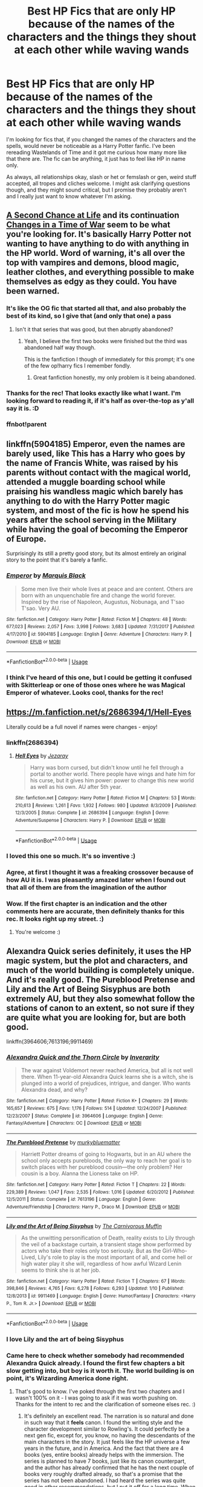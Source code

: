 #+TITLE: Best HP Fics that are only HP because of the names of the characters and the things they shout at each other while waving wands

* Best HP Fics that are only HP because of the names of the characters and the things they shout at each other while waving wands
:PROPERTIES:
:Author: Avalon1632
:Score: 55
:DateUnix: 1584820049.0
:DateShort: 2020-Mar-22
:FlairText: Request
:END:
I'm looking for fics that, if you changed the names of the characters and the spells, would never be noticeable as a Harry Potter fanfic. I've been rereading Wastelands of Time and it got me curious how many more like that there are. The fic can be anything, it just has to feel like HP in name only.

As always, all relationships okay, slash or het or femslash or gen, weird stuff accepted, all tropes and cliches welcome. I might ask clarifying questions though, and they might sound critical, but I promise they probably aren't and I really just want to know whatever I'm asking.


** [[https://www.fanfiction.net/s/2488754/1/A-Second-Chance-at-Life][A Second Chance at Life]] and its continuation [[https://www.fanfiction.net/s/3078469/1/Changes-in-a-Time-of-War][Changes in a Time of War]] seem to be what you're looking for. It's basically Harry Potter not wanting to have anything to do with anything in the HP world. Word of warning, it's all over the top with vampires and demons, blood magic, leather clothes, and everything possible to make themselves as edgy as they could. You have been warned.
:PROPERTIES:
:Author: Alion1080
:Score: 25
:DateUnix: 1584828130.0
:DateShort: 2020-Mar-22
:END:

*** It's like the OG fic that started all that, and also probably the best of its kind, so I give that (and only that one) a pass
:PROPERTIES:
:Author: howAboutNextWeek
:Score: 8
:DateUnix: 1584834385.0
:DateShort: 2020-Mar-22
:END:

**** Isn't it that series that was good, but then abruptly abandoned?
:PROPERTIES:
:Author: CuriousLurkerPresent
:Score: 7
:DateUnix: 1584844964.0
:DateShort: 2020-Mar-22
:END:

***** Yeah, I believe the first two books were finished but the third was abandoned half way though.

This is the fanfiction I though of immediately for this prompt; it's one of the few op!harry fics I remember fondly.
:PROPERTIES:
:Author: avenginginsanity
:Score: 6
:DateUnix: 1584845853.0
:DateShort: 2020-Mar-22
:END:

****** Great fanfiction honestly, my only problem is it being abandoned.
:PROPERTIES:
:Author: CuriousLurkerPresent
:Score: 4
:DateUnix: 1584857948.0
:DateShort: 2020-Mar-22
:END:


*** Thanks for the rec! That looks exactly like what I want. I'm looking forward to reading it, if it's half as over-the-top as y'all say it is. :D
:PROPERTIES:
:Author: Avalon1632
:Score: 2
:DateUnix: 1584894972.0
:DateShort: 2020-Mar-22
:END:


*** ffnbot!parent
:PROPERTIES:
:Author: vishwesh_k
:Score: 1
:DateUnix: 1584866464.0
:DateShort: 2020-Mar-22
:END:


** linkffn(5904185) Emperor, even the names are barely used, like This has a Harry who goes by the name of Francis White, was raised by his parents without contact with the magical world, attended a muggle boarding school while praising his wandless magic which barely has anything to do with the Harry Potter magic system, and most of the fic is how he spend his years after the school serving in the Military while having the goal of becoming the Emperor of Europe.

Surprisingly its still a pretty good story, but its almost entirely an original story to the point that it's barely a fanfic.
:PROPERTIES:
:Author: aAlouda
:Score: 11
:DateUnix: 1584829437.0
:DateShort: 2020-Mar-22
:END:

*** [[https://www.fanfiction.net/s/5904185/1/][*/Emperor/*]] by [[https://www.fanfiction.net/u/1227033/Marquis-Black][/Marquis Black/]]

#+begin_quote
  Some men live their whole lives at peace and are content. Others are born with an unquenchable fire and change the world forever. Inspired by the rise of Napoleon, Augustus, Nobunaga, and T'sao T'sao. Very AU.
#+end_quote

^{/Site/:} ^{fanfiction.net} ^{*|*} ^{/Category/:} ^{Harry} ^{Potter} ^{*|*} ^{/Rated/:} ^{Fiction} ^{M} ^{*|*} ^{/Chapters/:} ^{48} ^{*|*} ^{/Words/:} ^{677,023} ^{*|*} ^{/Reviews/:} ^{2,057} ^{*|*} ^{/Favs/:} ^{3,998} ^{*|*} ^{/Follows/:} ^{3,683} ^{*|*} ^{/Updated/:} ^{7/31/2017} ^{*|*} ^{/Published/:} ^{4/17/2010} ^{*|*} ^{/id/:} ^{5904185} ^{*|*} ^{/Language/:} ^{English} ^{*|*} ^{/Genre/:} ^{Adventure} ^{*|*} ^{/Characters/:} ^{Harry} ^{P.} ^{*|*} ^{/Download/:} ^{[[http://www.ff2ebook.com/old/ffn-bot/index.php?id=5904185&source=ff&filetype=epub][EPUB]]} ^{or} ^{[[http://www.ff2ebook.com/old/ffn-bot/index.php?id=5904185&source=ff&filetype=mobi][MOBI]]}

--------------

*FanfictionBot*^{2.0.0-beta} | [[https://github.com/tusing/reddit-ffn-bot/wiki/Usage][Usage]]
:PROPERTIES:
:Author: FanfictionBot
:Score: 4
:DateUnix: 1584829452.0
:DateShort: 2020-Mar-22
:END:


*** I think I've heard of this one, but I could be getting it confused with Skitterleap or one of those ones where he was Magical Emperor of whatever. Looks cool, thanks for the rec!
:PROPERTIES:
:Author: Avalon1632
:Score: 1
:DateUnix: 1584895370.0
:DateShort: 2020-Mar-22
:END:


** [[https://m.fanfiction.net/s/2686394/1/Hell-Eyes]]

Literally could be a full novel if names were changes - enjoy!
:PROPERTIES:
:Author: MrNacho410
:Score: 8
:DateUnix: 1584833123.0
:DateShort: 2020-Mar-22
:END:

*** linkffn(2686394)
:PROPERTIES:
:Author: MrNacho410
:Score: 5
:DateUnix: 1584833164.0
:DateShort: 2020-Mar-22
:END:

**** [[https://www.fanfiction.net/s/2686394/1/][*/Hell Eyes/*]] by [[https://www.fanfiction.net/u/231347/Jezaray][/Jezaray/]]

#+begin_quote
  Harry was born cursed, but didn't know until he fell through a portal to another world. There people have wings and hate him for his curse, but it gives him power: power to change this new world as well as his own. AU after 5th year.
#+end_quote

^{/Site/:} ^{fanfiction.net} ^{*|*} ^{/Category/:} ^{Harry} ^{Potter} ^{*|*} ^{/Rated/:} ^{Fiction} ^{M} ^{*|*} ^{/Chapters/:} ^{53} ^{*|*} ^{/Words/:} ^{210,613} ^{*|*} ^{/Reviews/:} ^{1,261} ^{*|*} ^{/Favs/:} ^{1,932} ^{*|*} ^{/Follows/:} ^{980} ^{*|*} ^{/Updated/:} ^{8/3/2009} ^{*|*} ^{/Published/:} ^{12/3/2005} ^{*|*} ^{/Status/:} ^{Complete} ^{*|*} ^{/id/:} ^{2686394} ^{*|*} ^{/Language/:} ^{English} ^{*|*} ^{/Genre/:} ^{Adventure/Suspense} ^{*|*} ^{/Characters/:} ^{Harry} ^{P.} ^{*|*} ^{/Download/:} ^{[[http://www.ff2ebook.com/old/ffn-bot/index.php?id=2686394&source=ff&filetype=epub][EPUB]]} ^{or} ^{[[http://www.ff2ebook.com/old/ffn-bot/index.php?id=2686394&source=ff&filetype=mobi][MOBI]]}

--------------

*FanfictionBot*^{2.0.0-beta} | [[https://github.com/tusing/reddit-ffn-bot/wiki/Usage][Usage]]
:PROPERTIES:
:Author: FanfictionBot
:Score: 3
:DateUnix: 1584833176.0
:DateShort: 2020-Mar-22
:END:


*** I loved this one so much. It's so inventive :)
:PROPERTIES:
:Author: dark_case123
:Score: 1
:DateUnix: 1584888821.0
:DateShort: 2020-Mar-22
:END:


*** Agree, at first I thought it was a freaking crossover because of how AU it is. I was pleasantly amazed later when I found out that all of them are from the imagination of the author
:PROPERTIES:
:Author: DarthHarry
:Score: 1
:DateUnix: 1584892677.0
:DateShort: 2020-Mar-22
:END:


*** Wow. If the first chapter is an indication and the other comments here are accurate, then definitely thanks for this rec. It looks right up my street. :)
:PROPERTIES:
:Author: Avalon1632
:Score: 1
:DateUnix: 1584895324.0
:DateShort: 2020-Mar-22
:END:

**** You're welcome :)
:PROPERTIES:
:Author: MrNacho410
:Score: 1
:DateUnix: 1584921586.0
:DateShort: 2020-Mar-23
:END:


** Alexandra Quick series definitely, it uses the HP magic system, but the plot and characters, and much of the world building is completely unique. And it's really good. The Pureblood Pretense and Lily and the Art of Being Sisyphus are both extremely AU, but they also somewhat follow the stations of canon to an extent, so not sure if they are quite what you are looking for, but are both good.

linkffn(3964606;7613196;9911469)
:PROPERTIES:
:Author: prism1234
:Score: 9
:DateUnix: 1584823605.0
:DateShort: 2020-Mar-22
:END:

*** [[https://www.fanfiction.net/s/3964606/1/][*/Alexandra Quick and the Thorn Circle/*]] by [[https://www.fanfiction.net/u/1374917/Inverarity][/Inverarity/]]

#+begin_quote
  The war against Voldemort never reached America, but all is not well there. When 11-year-old Alexandra Quick learns she is a witch, she is plunged into a world of prejudices, intrigue, and danger. Who wants Alexandra dead, and why?
#+end_quote

^{/Site/:} ^{fanfiction.net} ^{*|*} ^{/Category/:} ^{Harry} ^{Potter} ^{*|*} ^{/Rated/:} ^{Fiction} ^{K+} ^{*|*} ^{/Chapters/:} ^{29} ^{*|*} ^{/Words/:} ^{165,657} ^{*|*} ^{/Reviews/:} ^{675} ^{*|*} ^{/Favs/:} ^{1,176} ^{*|*} ^{/Follows/:} ^{514} ^{*|*} ^{/Updated/:} ^{12/24/2007} ^{*|*} ^{/Published/:} ^{12/23/2007} ^{*|*} ^{/Status/:} ^{Complete} ^{*|*} ^{/id/:} ^{3964606} ^{*|*} ^{/Language/:} ^{English} ^{*|*} ^{/Genre/:} ^{Fantasy/Adventure} ^{*|*} ^{/Characters/:} ^{OC} ^{*|*} ^{/Download/:} ^{[[http://www.ff2ebook.com/old/ffn-bot/index.php?id=3964606&source=ff&filetype=epub][EPUB]]} ^{or} ^{[[http://www.ff2ebook.com/old/ffn-bot/index.php?id=3964606&source=ff&filetype=mobi][MOBI]]}

--------------

[[https://www.fanfiction.net/s/7613196/1/][*/The Pureblood Pretense/*]] by [[https://www.fanfiction.net/u/3489773/murkybluematter][/murkybluematter/]]

#+begin_quote
  Harriett Potter dreams of going to Hogwarts, but in an AU where the school only accepts purebloods, the only way to reach her goal is to switch places with her pureblood cousin---the only problem? Her cousin is a boy. Alanna the Lioness take on HP.
#+end_quote

^{/Site/:} ^{fanfiction.net} ^{*|*} ^{/Category/:} ^{Harry} ^{Potter} ^{*|*} ^{/Rated/:} ^{Fiction} ^{T} ^{*|*} ^{/Chapters/:} ^{22} ^{*|*} ^{/Words/:} ^{229,389} ^{*|*} ^{/Reviews/:} ^{1,047} ^{*|*} ^{/Favs/:} ^{2,535} ^{*|*} ^{/Follows/:} ^{1,016} ^{*|*} ^{/Updated/:} ^{6/20/2012} ^{*|*} ^{/Published/:} ^{12/5/2011} ^{*|*} ^{/Status/:} ^{Complete} ^{*|*} ^{/id/:} ^{7613196} ^{*|*} ^{/Language/:} ^{English} ^{*|*} ^{/Genre/:} ^{Adventure/Friendship} ^{*|*} ^{/Characters/:} ^{Harry} ^{P.,} ^{Draco} ^{M.} ^{*|*} ^{/Download/:} ^{[[http://www.ff2ebook.com/old/ffn-bot/index.php?id=7613196&source=ff&filetype=epub][EPUB]]} ^{or} ^{[[http://www.ff2ebook.com/old/ffn-bot/index.php?id=7613196&source=ff&filetype=mobi][MOBI]]}

--------------

[[https://www.fanfiction.net/s/9911469/1/][*/Lily and the Art of Being Sisyphus/*]] by [[https://www.fanfiction.net/u/1318815/The-Carnivorous-Muffin][/The Carnivorous Muffin/]]

#+begin_quote
  As the unwitting personification of Death, reality exists to Lily through the veil of a backstage curtain, a transient stage show performed by actors who take their roles only too seriously. But as the Girl-Who-Lived, Lily's role to play is the most important of all, and come hell or high water play it she will, regardless of how awful Wizard Lenin seems to think she is at her job.
#+end_quote

^{/Site/:} ^{fanfiction.net} ^{*|*} ^{/Category/:} ^{Harry} ^{Potter} ^{*|*} ^{/Rated/:} ^{Fiction} ^{T} ^{*|*} ^{/Chapters/:} ^{67} ^{*|*} ^{/Words/:} ^{398,846} ^{*|*} ^{/Reviews/:} ^{4,765} ^{*|*} ^{/Favs/:} ^{6,278} ^{*|*} ^{/Follows/:} ^{6,293} ^{*|*} ^{/Updated/:} ^{1/10} ^{*|*} ^{/Published/:} ^{12/8/2013} ^{*|*} ^{/id/:} ^{9911469} ^{*|*} ^{/Language/:} ^{English} ^{*|*} ^{/Genre/:} ^{Humor/Fantasy} ^{*|*} ^{/Characters/:} ^{<Harry} ^{P.,} ^{Tom} ^{R.} ^{Jr.>} ^{*|*} ^{/Download/:} ^{[[http://www.ff2ebook.com/old/ffn-bot/index.php?id=9911469&source=ff&filetype=epub][EPUB]]} ^{or} ^{[[http://www.ff2ebook.com/old/ffn-bot/index.php?id=9911469&source=ff&filetype=mobi][MOBI]]}

--------------

*FanfictionBot*^{2.0.0-beta} | [[https://github.com/tusing/reddit-ffn-bot/wiki/Usage][Usage]]
:PROPERTIES:
:Author: FanfictionBot
:Score: 3
:DateUnix: 1584823629.0
:DateShort: 2020-Mar-22
:END:


*** I love Lily and the art of being Sisyphus
:PROPERTIES:
:Author: flitith12
:Score: 3
:DateUnix: 1584865056.0
:DateShort: 2020-Mar-22
:END:


*** Came here to check whether somebody had recommended Alexandra Quick already. I found the first few chapters a bit slow getting into, but boy is it worth it. The world building is on point, it's Wizarding America done right.
:PROPERTIES:
:Author: fyi1183
:Score: 2
:DateUnix: 1584863534.0
:DateShort: 2020-Mar-22
:END:

**** That's good to know. I've poked through the first two chapters and I wasn't 100% on it - I was going to ask if it was worth pushing on. Thanks for the intent to rec and the clarification of someone elses rec. :)
:PROPERTIES:
:Author: Avalon1632
:Score: 2
:DateUnix: 1584895039.0
:DateShort: 2020-Mar-22
:END:

***** It's definitely an excellent read. The narration is so natural and done in such way that it *feels* canon. I found the writing style and the character development similar to Rowling's. It could perfectly be a next gen fic, except for, you know, no having the descendants of the main characters in the story. It just feels like the HP universe a few years in the future, and in America. And the fact that there are 4 books (yes, entire books) already helps with the immersion. The series is planned to have 7 books, just like its canon counterpart, and the author has already confirmed that he has the next couple of books very roughly drafted already, so that's a promise that the series has not been abandoned. I had heard the series was quite good in other recommendations, but I put it off for a long time. When I finally deigned to read it, I went in expecting nothing, and boy, I was thoroughly surprised. Do give it a chance.
:PROPERTIES:
:Author: Alion1080
:Score: 2
:DateUnix: 1584910852.0
:DateShort: 2020-Mar-23
:END:

****** u/fyi1183:
#+begin_quote
  And the fact that there are 4 books (yes, entire books)
#+end_quote

I have good news for you: the 5th book (Alexandra Quick and the World Away) was finished a month ago.
:PROPERTIES:
:Author: fyi1183
:Score: 1
:DateUnix: 1584950657.0
:DateShort: 2020-Mar-23
:END:

******* Ah, fuck me, I meant to say 5, not 4. Yeah, I read The World Away as well. I can only hope The Wizard War (or whatever variant of that title Inverarity goes with) doesn't take as long as the last book to get published.
:PROPERTIES:
:Author: Alion1080
:Score: 2
:DateUnix: 1585020132.0
:DateShort: 2020-Mar-24
:END:


****** u/Avalon1632:
#+begin_quote
  a few years in the future
#+end_quote

Oh, is it like a modern day thing?

And damn. Five books? Definitely adding that to the Quarantine To-Read list. :D
:PROPERTIES:
:Author: Avalon1632
:Score: 1
:DateUnix: 1585135822.0
:DateShort: 2020-Mar-25
:END:

******* A few years in the future in relation to the HP story. I think Alexandra's first year takes place in 2007.
:PROPERTIES:
:Author: Alion1080
:Score: 1
:DateUnix: 1585193726.0
:DateShort: 2020-Mar-26
:END:

******** Oh, really? That's pretty cool. Just after Youtube became a thing and Doctor Who restarted again. :D
:PROPERTIES:
:Author: Avalon1632
:Score: 1
:DateUnix: 1585219761.0
:DateShort: 2020-Mar-26
:END:


*** Thanks for the recs! I've read Lily and ABS and found it delightful, so that speaks well for your taste in the other two. Haven't heard of the Pureblood Pretense, but Alexandra Quick has been on my list for awhile and I've never quite been in the mood to start it. Good to know from you and FYI that it's worth pushing through. :)

And I'd say Lily and ABS is probably a bit too close to canon to be what I want - it's more a bizarre HP fic than a not-HP fic, IMO. YMMV and all that though. Maybe I'll change my mind after a reread. :)
:PROPERTIES:
:Author: Avalon1632
:Score: 1
:DateUnix: 1584895184.0
:DateShort: 2020-Mar-22
:END:


** The Denarian Trilogy by Shezza - first one: Linkffn(The Denarian Renegade by Shezza)

Linkffn(Magician by WiseTomato)

Linkffn(Demon's Feign, Merlin's Pain by nuhuh =)
:PROPERTIES:
:Author: raveninthewind84
:Score: 3
:DateUnix: 1584895105.0
:DateShort: 2020-Mar-22
:END:

*** [[https://www.fanfiction.net/s/3473224/1/][*/The Denarian Renegade/*]] by [[https://www.fanfiction.net/u/524094/Shezza][/Shezza/]]

#+begin_quote
  By the age of seven, Harry Potter hated his home, his relatives and his life. However, an ancient demonic artefact has granted him the powers of a Fallen and now he will let nothing stop him in his quest for power. AU: Slight Xover with Dresden Files
#+end_quote

^{/Site/:} ^{fanfiction.net} ^{*|*} ^{/Category/:} ^{Harry} ^{Potter} ^{*|*} ^{/Rated/:} ^{Fiction} ^{M} ^{*|*} ^{/Chapters/:} ^{38} ^{*|*} ^{/Words/:} ^{234,997} ^{*|*} ^{/Reviews/:} ^{2,058} ^{*|*} ^{/Favs/:} ^{5,193} ^{*|*} ^{/Follows/:} ^{2,203} ^{*|*} ^{/Updated/:} ^{10/25/2007} ^{*|*} ^{/Published/:} ^{4/3/2007} ^{*|*} ^{/Status/:} ^{Complete} ^{*|*} ^{/id/:} ^{3473224} ^{*|*} ^{/Language/:} ^{English} ^{*|*} ^{/Genre/:} ^{Supernatural/Adventure} ^{*|*} ^{/Characters/:} ^{Harry} ^{P.} ^{*|*} ^{/Download/:} ^{[[http://www.ff2ebook.com/old/ffn-bot/index.php?id=3473224&source=ff&filetype=epub][EPUB]]} ^{or} ^{[[http://www.ff2ebook.com/old/ffn-bot/index.php?id=3473224&source=ff&filetype=mobi][MOBI]]}

--------------

[[https://www.fanfiction.net/s/6989216/1/][*/Magician/*]] by [[https://www.fanfiction.net/u/1862022/WiseTomato][/WiseTomato/]]

#+begin_quote
  A mature Harry Potter finds himself in Dresden's world through unknown means with no way back. Not having any lingering connections to his old world, he decides to make the best of things and do what he does best-survive, with style.
#+end_quote

^{/Site/:} ^{fanfiction.net} ^{*|*} ^{/Category/:} ^{Harry} ^{Potter} ^{+} ^{Dresden} ^{Files} ^{Crossover} ^{*|*} ^{/Rated/:} ^{Fiction} ^{M} ^{*|*} ^{/Chapters/:} ^{7} ^{*|*} ^{/Words/:} ^{80,026} ^{*|*} ^{/Reviews/:} ^{714} ^{*|*} ^{/Favs/:} ^{3,284} ^{*|*} ^{/Follows/:} ^{3,681} ^{*|*} ^{/Updated/:} ^{6/14/2013} ^{*|*} ^{/Published/:} ^{5/13/2011} ^{*|*} ^{/id/:} ^{6989216} ^{*|*} ^{/Language/:} ^{English} ^{*|*} ^{/Genre/:} ^{Adventure/Supernatural} ^{*|*} ^{/Characters/:} ^{Harry} ^{P.,} ^{H.} ^{Dresden} ^{*|*} ^{/Download/:} ^{[[http://www.ff2ebook.com/old/ffn-bot/index.php?id=6989216&source=ff&filetype=epub][EPUB]]} ^{or} ^{[[http://www.ff2ebook.com/old/ffn-bot/index.php?id=6989216&source=ff&filetype=mobi][MOBI]]}

--------------

[[https://www.fanfiction.net/s/3468902/1/][*/Demon's Feign, Merlin's Pain/*]] by [[https://www.fanfiction.net/u/936968/nuhuh][/nuhuh/]]

#+begin_quote
  HPDresdenFiles. Unknown to Potter there is a trail of blood to reach him in a world far from his own. And a wizard there,Dresden, who is trying to stop the green eyed demon with the lightning scar from entering his world,though he doesn't know that he is.
#+end_quote

^{/Site/:} ^{fanfiction.net} ^{*|*} ^{/Category/:} ^{Harry} ^{Potter} ^{*|*} ^{/Rated/:} ^{Fiction} ^{M} ^{*|*} ^{/Chapters/:} ^{19} ^{*|*} ^{/Words/:} ^{166,190} ^{*|*} ^{/Reviews/:} ^{747} ^{*|*} ^{/Favs/:} ^{1,794} ^{*|*} ^{/Follows/:} ^{1,081} ^{*|*} ^{/Updated/:} ^{1/6/2010} ^{*|*} ^{/Published/:} ^{3/31/2007} ^{*|*} ^{/Status/:} ^{Complete} ^{*|*} ^{/id/:} ^{3468902} ^{*|*} ^{/Language/:} ^{English} ^{*|*} ^{/Genre/:} ^{Supernatural/Adventure} ^{*|*} ^{/Download/:} ^{[[http://www.ff2ebook.com/old/ffn-bot/index.php?id=3468902&source=ff&filetype=epub][EPUB]]} ^{or} ^{[[http://www.ff2ebook.com/old/ffn-bot/index.php?id=3468902&source=ff&filetype=mobi][MOBI]]}

--------------

*FanfictionBot*^{2.0.0-beta} | [[https://github.com/tusing/reddit-ffn-bot/wiki/Usage][Usage]]
:PROPERTIES:
:Author: FanfictionBot
:Score: 1
:DateUnix: 1584895143.0
:DateShort: 2020-Mar-22
:END:


*** I've read the Denarian Trilogy and thought it was spectacular, so I'm inclined to trust your recs for the other two as well. Thanks for those!
:PROPERTIES:
:Author: Avalon1632
:Score: 1
:DateUnix: 1584896637.0
:DateShort: 2020-Mar-22
:END:


** linkffn(Voldemort's last spell) fits that perfectly. The main character is Harry who, after being hit with Avada on that Halloween, was transported back in time. Very, very long ago (120000 years ago). To the times when people still lived in tribes. He grows up in one such tribe and then leaves for another because people start noticing that he lives a very long life. And so he wanders the world, immortal. He is the first magical in the world and his green-eyed children are taking after him.

As you stated, this work is HP only because of Harry's name. It's very interesting.
:PROPERTIES:
:Author: Sharedo
:Score: 2
:DateUnix: 1584881339.0
:DateShort: 2020-Mar-22
:END:

*** Ah, one of those 'Long Journey Home/Man from the Earth' type fics, huh? Sounds cool - I've always loved an ancient character wandering through history, so it's definitely going on the list. Thanks for the rec!
:PROPERTIES:
:Author: Avalon1632
:Score: 2
:DateUnix: 1584895285.0
:DateShort: 2020-Mar-22
:END:

**** Enjoy!
:PROPERTIES:
:Author: Sharedo
:Score: 1
:DateUnix: 1584917940.0
:DateShort: 2020-Mar-23
:END:


*** So, kinda like A Long Journey Home by Rakeesh, except for the female Harry part?
:PROPERTIES:
:Author: Alion1080
:Score: 2
:DateUnix: 1584910950.0
:DateShort: 2020-Mar-23
:END:

**** Probably? Haven't read it because of female Harry part
:PROPERTIES:
:Author: Sharedo
:Score: 1
:DateUnix: 1584917927.0
:DateShort: 2020-Mar-23
:END:

***** Oh, then you should definitely read it. The fact that he... she's a female is irrelevant in this story. It's the actual story and narration what catches you. Definitely worth checking out. Don't let the female!Harry tag detract you from an amazing story.
:PROPERTIES:
:Author: Alion1080
:Score: 1
:DateUnix: 1584918536.0
:DateShort: 2020-Mar-23
:END:


*** [[https://www.fanfiction.net/s/2651376/1/][*/Voldemort's Last Spell/*]] by [[https://www.fanfiction.net/u/682104/Louis-IX][/Louis IX/]]

#+begin_quote
  Voldemort intended to kill the whole Potter family, but something unexpected happened. Now, the Dark Lord must face the result of a severely twisted Prophecy as well as a very old... thing. What history can Harry have after this? What history can he make?
#+end_quote

^{/Site/:} ^{fanfiction.net} ^{*|*} ^{/Category/:} ^{Harry} ^{Potter} ^{*|*} ^{/Rated/:} ^{Fiction} ^{T} ^{*|*} ^{/Chapters/:} ^{9} ^{*|*} ^{/Words/:} ^{57,198} ^{*|*} ^{/Reviews/:} ^{685} ^{*|*} ^{/Favs/:} ^{1,419} ^{*|*} ^{/Follows/:} ^{1,587} ^{*|*} ^{/Updated/:} ^{3/9/2008} ^{*|*} ^{/Published/:} ^{11/7/2005} ^{*|*} ^{/id/:} ^{2651376} ^{*|*} ^{/Language/:} ^{English} ^{*|*} ^{/Genre/:} ^{Adventure/Fantasy} ^{*|*} ^{/Characters/:} ^{Harry} ^{P.} ^{*|*} ^{/Download/:} ^{[[http://www.ff2ebook.com/old/ffn-bot/index.php?id=2651376&source=ff&filetype=epub][EPUB]]} ^{or} ^{[[http://www.ff2ebook.com/old/ffn-bot/index.php?id=2651376&source=ff&filetype=mobi][MOBI]]}

--------------

*FanfictionBot*^{2.0.0-beta} | [[https://github.com/tusing/reddit-ffn-bot/wiki/Usage][Usage]]
:PROPERTIES:
:Author: FanfictionBot
:Score: 1
:DateUnix: 1584881381.0
:DateShort: 2020-Mar-22
:END:


** linkffn(Fate by TheTrueSpartan)

I mean I love it, but I can't deny if it wasnt in a HP setting the story would be much better.

Imagine if the mc got memories of a future the viewers dont know about.
:PROPERTIES:
:Author: CinnamonGhoulRL
:Score: 1
:DateUnix: 1584884255.0
:DateShort: 2020-Mar-22
:END:

*** [[https://www.fanfiction.net/s/13170637/1/][*/Fate/*]] by [[https://www.fanfiction.net/u/11323222/TheTrueSpartan][/TheTrueSpartan/]]

#+begin_quote
  When Ron discovers that he can see the future, his entire fate is thrown off of its course. A story about adventure, friendship, growing up, and pushing forward through hardships. This story will get darker as it progresses, just like the original Harry Potter novels. It will cover all Seven Years of Hogwarts, but mostly from Ron's perspective. No Char bashing, no Mary Sues.
#+end_quote

^{/Site/:} ^{fanfiction.net} ^{*|*} ^{/Category/:} ^{Harry} ^{Potter} ^{*|*} ^{/Rated/:} ^{Fiction} ^{M} ^{*|*} ^{/Chapters/:} ^{109} ^{*|*} ^{/Words/:} ^{2,252,224} ^{*|*} ^{/Reviews/:} ^{2,130} ^{*|*} ^{/Favs/:} ^{531} ^{*|*} ^{/Follows/:} ^{609} ^{*|*} ^{/Updated/:} ^{3/14} ^{*|*} ^{/Published/:} ^{1/6/2019} ^{*|*} ^{/id/:} ^{13170637} ^{*|*} ^{/Language/:} ^{English} ^{*|*} ^{/Genre/:} ^{Adventure/Fantasy} ^{*|*} ^{/Characters/:} ^{Ron} ^{W.,} ^{Severus} ^{S.,} ^{Voldemort,} ^{Albus} ^{D.} ^{*|*} ^{/Download/:} ^{[[http://www.ff2ebook.com/old/ffn-bot/index.php?id=13170637&source=ff&filetype=epub][EPUB]]} ^{or} ^{[[http://www.ff2ebook.com/old/ffn-bot/index.php?id=13170637&source=ff&filetype=mobi][MOBI]]}

--------------

*FanfictionBot*^{2.0.0-beta} | [[https://github.com/tusing/reddit-ffn-bot/wiki/Usage][Usage]]
:PROPERTIES:
:Author: FanfictionBot
:Score: 1
:DateUnix: 1584884272.0
:DateShort: 2020-Mar-22
:END:


*** Huh. Playing off the eerily accurate divination predictions of his, huh? That looks interesting! Not so sure about the first chapter, but it's not enough to switch me off a pretty interesting premise. Thanks for the rec!

I can't really comment on either of your latter two statements given that I haven't read it yet, but if I get to it before this comment gets archived, I'll probably necro-post a response here. :)
:PROPERTIES:
:Author: Avalon1632
:Score: 1
:DateUnix: 1584896693.0
:DateShort: 2020-Mar-22
:END:

**** It starts slow but quickly gets off!

Hope you enjoy it
:PROPERTIES:
:Author: CinnamonGhoulRL
:Score: 1
:DateUnix: 1584974815.0
:DateShort: 2020-Mar-23
:END:
